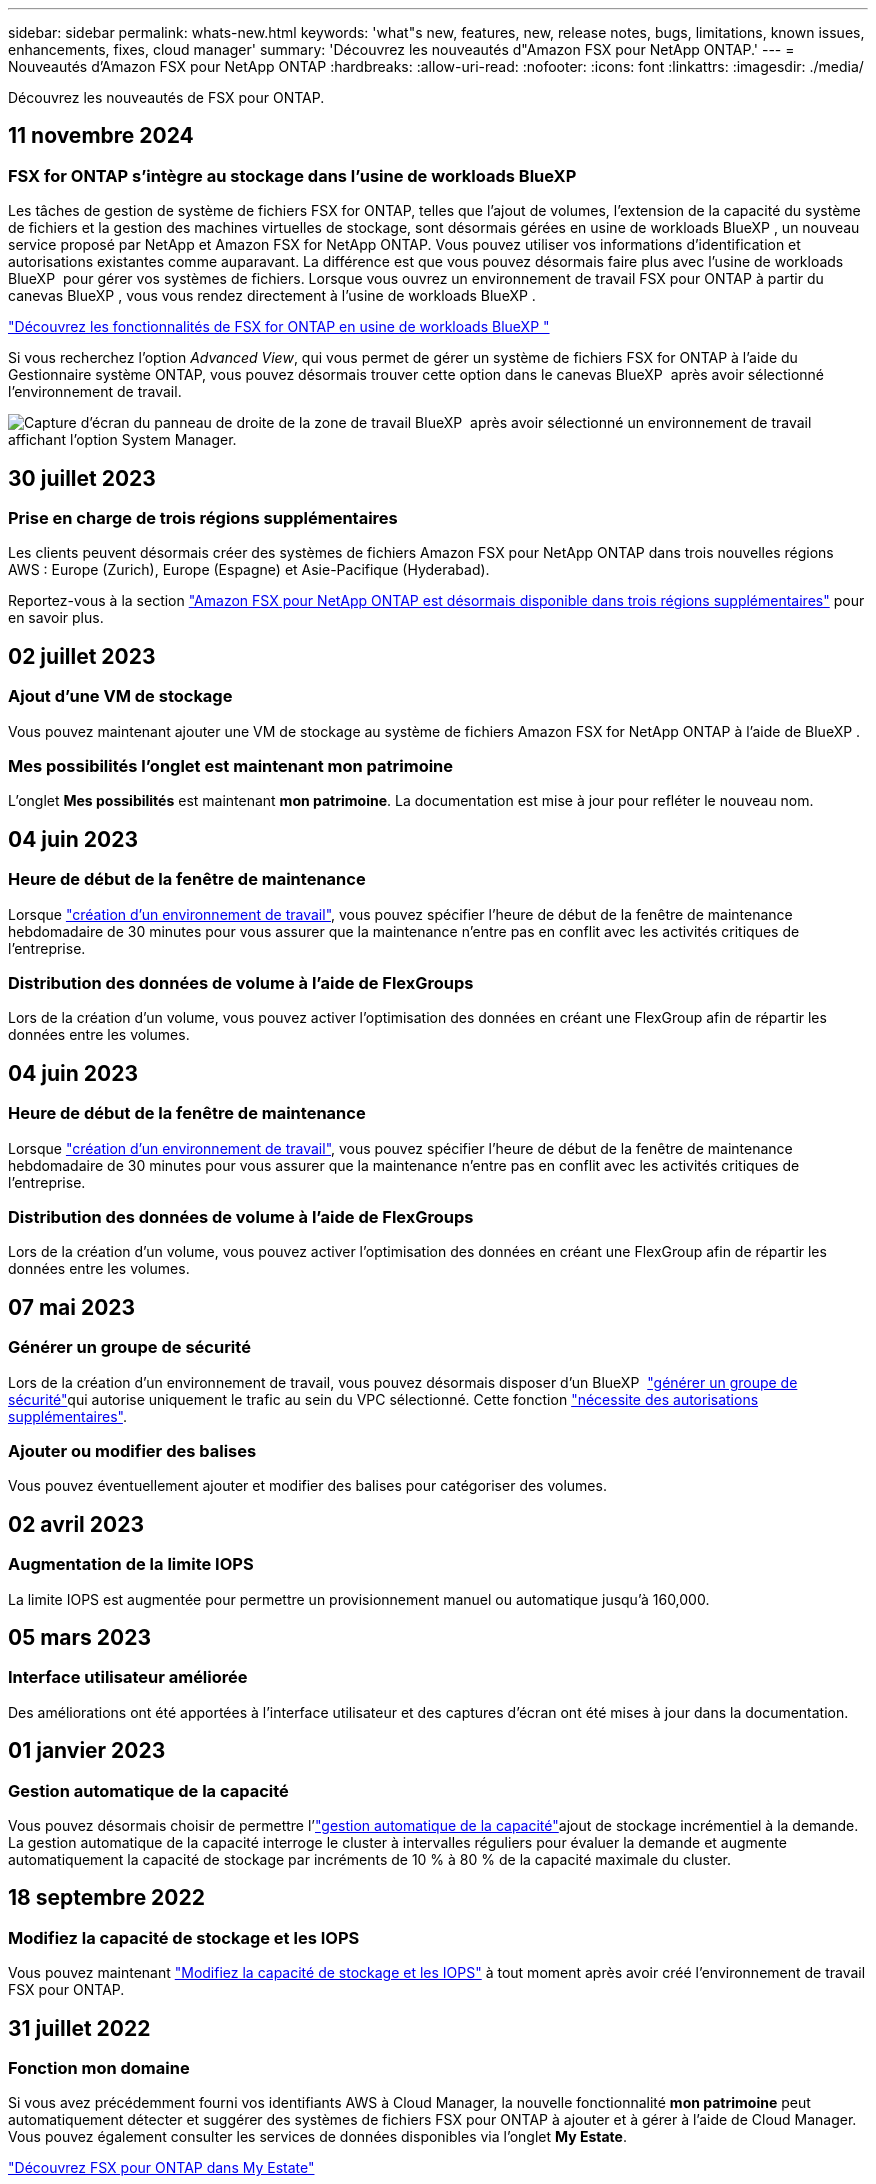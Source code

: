 ---
sidebar: sidebar 
permalink: whats-new.html 
keywords: 'what"s new, features, new, release notes, bugs, limitations, known issues, enhancements, fixes, cloud manager' 
summary: 'Découvrez les nouveautés d"Amazon FSX pour NetApp ONTAP.' 
---
= Nouveautés d'Amazon FSX pour NetApp ONTAP
:hardbreaks:
:allow-uri-read: 
:nofooter: 
:icons: font
:linkattrs: 
:imagesdir: ./media/


[role="lead"]
Découvrez les nouveautés de FSX pour ONTAP.



== 11 novembre 2024



=== FSX for ONTAP s'intègre au stockage dans l'usine de workloads BlueXP 

Les tâches de gestion de système de fichiers FSX for ONTAP, telles que l'ajout de volumes, l'extension de la capacité du système de fichiers et la gestion des machines virtuelles de stockage, sont désormais gérées en usine de workloads BlueXP , un nouveau service proposé par NetApp et Amazon FSX for NetApp ONTAP. Vous pouvez utiliser vos informations d'identification et autorisations existantes comme auparavant. La différence est que vous pouvez désormais faire plus avec l'usine de workloads BlueXP  pour gérer vos systèmes de fichiers. Lorsque vous ouvrez un environnement de travail FSX pour ONTAP à partir du canevas BlueXP , vous vous rendez directement à l'usine de workloads BlueXP .

link:https://docs.netapp.com/us-en/workload-fsx-ontap/learn-fsx-ontap.html#features["Découvrez les fonctionnalités de FSX for ONTAP en usine de workloads BlueXP "^]

Si vous recherchez l'option _Advanced View_, qui vous permet de gérer un système de fichiers FSX for ONTAP à l'aide du Gestionnaire système ONTAP, vous pouvez désormais trouver cette option dans le canevas BlueXP  après avoir sélectionné l'environnement de travail.

image:https://raw.githubusercontent.com/NetAppDocs/bluexp-fsx-ontap/main/media/screenshot-system-manager.png["Capture d'écran du panneau de droite de la zone de travail BlueXP  après avoir sélectionné un environnement de travail affichant l'option System Manager."]



== 30 juillet 2023



=== Prise en charge de trois régions supplémentaires

Les clients peuvent désormais créer des systèmes de fichiers Amazon FSX pour NetApp ONTAP dans trois nouvelles régions AWS : Europe (Zurich), Europe (Espagne) et Asie-Pacifique (Hyderabad).

Reportez-vous à la section link:https://aws.amazon.com/about-aws/whats-new/2023/04/amazon-fsx-netapp-ontap-three-regions/#:~:text=Customers%20can%20now%20create%20Amazon,file%20systems%20in%20the%20cloud["Amazon FSX pour NetApp ONTAP est désormais disponible dans trois régions supplémentaires"^] pour en savoir plus.



== 02 juillet 2023



=== Ajout d'une VM de stockage

Vous pouvez maintenant ajouter une VM de stockage au système de fichiers Amazon FSX for NetApp ONTAP à l'aide de BlueXP .



=== **Mes possibilités** l'onglet est maintenant **mon patrimoine**

L'onglet **Mes possibilités** est maintenant **mon patrimoine**. La documentation est mise à jour pour refléter le nouveau nom.



== 04 juin 2023



=== Heure de début de la fenêtre de maintenance

Lorsque link:https://docs.netapp.com/us-en/bluexp-fsx-ontap/use/task-creating-fsx-working-environment.html#create-an-amazon-fsx-for-netapp-ontap-working-environment["création d'un environnement de travail"], vous pouvez spécifier l'heure de début de la fenêtre de maintenance hebdomadaire de 30 minutes pour vous assurer que la maintenance n'entre pas en conflit avec les activités critiques de l'entreprise.



=== Distribution des données de volume à l'aide de FlexGroups

Lors de la création d'un volume, vous pouvez activer l'optimisation des données en créant une FlexGroup afin de répartir les données entre les volumes.



== 04 juin 2023



=== Heure de début de la fenêtre de maintenance

Lorsque link:https://docs.netapp.com/us-en/bluexp-fsx-ontap/use/task-creating-fsx-working-environment.html#create-an-amazon-fsx-for-netapp-ontap-working-environment["création d'un environnement de travail"], vous pouvez spécifier l'heure de début de la fenêtre de maintenance hebdomadaire de 30 minutes pour vous assurer que la maintenance n'entre pas en conflit avec les activités critiques de l'entreprise.



=== Distribution des données de volume à l'aide de FlexGroups

Lors de la création d'un volume, vous pouvez activer l'optimisation des données en créant une FlexGroup afin de répartir les données entre les volumes.



== 07 mai 2023



=== Générer un groupe de sécurité

Lors de la création d'un environnement de travail, vous pouvez désormais disposer d'un BlueXP  link:https://docs.netapp.com/us-en/bluexp-fsx-ontap/use/task-creating-fsx-working-environment.html#create-an-amazon-fsx-for-netapp-ontap-working-environment["générer un groupe de sécurité"]qui autorise uniquement le trafic au sein du VPC sélectionné. Cette fonction link:https://docs.netapp.com/us-en/bluexp-fsx-ontap/requirements/task-setting-up-permissions-fsx.html["nécessite des autorisations supplémentaires"].



=== Ajouter ou modifier des balises

Vous pouvez éventuellement ajouter et modifier des balises pour catégoriser des volumes.



== 02 avril 2023



=== Augmentation de la limite IOPS

La limite IOPS est augmentée pour permettre un provisionnement manuel ou automatique jusqu'à 160,000.



== 05 mars 2023



=== Interface utilisateur améliorée

Des améliorations ont été apportées à l'interface utilisateur et des captures d'écran ont été mises à jour dans la documentation.



== 01 janvier 2023



=== Gestion automatique de la capacité

Vous pouvez désormais choisir de permettre l'link:https://docs.netapp.com/us-en/bluexp-fsx-ontap/use/task-manage-working-environment.html#manage-automatic-capacity["gestion automatique de la capacité"]ajout de stockage incrémentiel à la demande. La gestion automatique de la capacité interroge le cluster à intervalles réguliers pour évaluer la demande et augmente automatiquement la capacité de stockage par incréments de 10 % à 80 % de la capacité maximale du cluster.



== 18 septembre 2022



=== Modifiez la capacité de stockage et les IOPS

Vous pouvez maintenant link:https://docs.netapp.com/us-en/bluexp-fsx-ontap/use/task-manage-working-environment.html#change-storage-capacity-and-IOPS["Modifiez la capacité de stockage et les IOPS"] à tout moment après avoir créé l'environnement de travail FSX pour ONTAP.



== 31 juillet 2022



=== *Fonction mon domaine*

Si vous avez précédemment fourni vos identifiants AWS à Cloud Manager, la nouvelle fonctionnalité *mon patrimoine* peut automatiquement détecter et suggérer des systèmes de fichiers FSX pour ONTAP à ajouter et à gérer à l'aide de Cloud Manager. Vous pouvez également consulter les services de données disponibles via l'onglet *My Estate*.

link:https://docs.netapp.com/us-en/bluexp-fsx-ontap/use/task-creating-fsx-working-environment.html#discover-an-existing-fsx-for-ontap-file-system["Découvrez FSX pour ONTAP dans My Estate"]



=== Modification de la capacité de débit

Vous pouvez maintenant link:https://docs.netapp.com/us-en/bluexp-fsx-ontap/use/task-manage-working-environment.html#change-throughput-capacity["modification de la capacité de débit"] à tout moment après avoir créé l'environnement de travail FSX pour ONTAP.



=== Réplication et synchronisation des données

Vous pouvez désormais répliquer et synchroniser vos données vers des systèmes sur site et autres systèmes FSX pour ONTAP en utilisant FSX pour ONTAP comme source.



=== Créer un volume iSCSI

Vous pouvez désormais créer des volumes iSCSI dans FSX for ONTAP à l'aide de Cloud Manager.



== 3 juillet 2022



=== Prise en charge de Zon à disponibilité unique ou multiple

Vous pouvez désormais sélectionner un modèle de déploiement HA à une ou plusieurs zones de disponibilité.

link:https://docs.netapp.com/us-en/bluexp-fsx-ontap/use/task-creating-fsx-working-environment.html#create-an-amazon-fsx-for-ontap-working-environment["Créer un environnement de travail FSX pour ONTAP"]



=== Prise en charge de l'authentification de compte GovCloud

L'authentification de compte AWS GovCloud est désormais prise en charge dans Cloud Manager.

link:https://docs.netapp.com/us-en/bluexp-fsx-ontap/requirements/task-setting-up-permissions-fsx.html#set-up-the-iam-role["Configurer le rôle IAM"]



== 27 février 2022



=== Assumer le rôle IAM

Lorsque vous créez un environnement de travail FSX pour ONTAP, vous devez maintenant fournir l'ARN d'un rôle IAM que Cloud Manager peut supposer pour créer un environnement de travail FSX pour ONTAP. Auparavant, vous aviez besoin de clés d'accès AWS.

link:https://docs.netapp.com/us-en/bluexp-fsx-ontap/requirements/task-setting-up-permissions-fsx.html["Découvrez comment configurer des autorisations pour FSX pour ONTAP"].



== 31 octobre 2021



=== Créez des volumes iSCSI à l'aide de l'API Cloud Manager

Vous pouvez créer des volumes iSCSI pour FSX pour ONTAP à l'aide de l'API Cloud Manager et les gérer dans votre environnement de travail.



=== Sélectionnez les unités de volume lors de la création de volumes

Vous pouvez choisir des unités de volume (Gio ou Tio) lors de la création de volumes dans FSX pour ONTAP.



== 4 octobre 2021



=== Créer des volumes CIFS à l'aide de Cloud Manager

Vous pouvez désormais créer des volumes CIFS dans FSX pour ONTAP à l'aide de Cloud Manager.



=== Modifiez des volumes à l'aide de Cloud Manager

Désormais, vous pouvez modifier les volumes FSX pour ONTAP à l'aide de Cloud Manager.



== 2 septembre 2021



=== Prise en charge d'Amazon FSX pour NetApp ONTAP

* link:https://docs.aws.amazon.com/fsx/latest/ONTAPGuide/what-is-fsx-ontap.html["Amazon FSX pour NetApp ONTAP"^] Est un service entièrement géré qui permet aux clients de lancer et d'exécuter des systèmes de fichiers optimisés par le système d'exploitation du stockage ONTAP de NetApp. FSX pour ONTAP offre les mêmes fonctionnalités, performances et administration que les clients NetApp utilisent l'environnement sur site, avec la simplicité, l'agilité, la sécurité et l'évolutivité d'un service AWS natif.
+
link:https://docs.netapp.com/us-en/bluexp-fsx-ontap/start/concept-fsx-aws.html["Découvrez Amazon FSX pour NetApp ONTAP"].

* Vous pouvez configurer un environnement de travail FSX pour ONTAP dans Cloud Manager.
+
link:https://docs.netapp.com/us-en/bluexp-fsx-ontap/use/task-creating-fsx-working-environment.html["Créez un environnement de travail Amazon FSX pour NetApp ONTAP"].

* Grâce à un connecteur dans AWS et Cloud Manager, vous pouvez créer et gérer des volumes, répliquer des données et intégrer FSX pour ONTAP avec les services cloud NetApp, comme Data Sense et Cloud Sync.
+
link:https://docs.netapp.com/us-en/bluexp-classification/task-scanning-fsx.html["Commencez à utiliser Cloud Data Sense pour Amazon FSX pour NetApp ONTAP"^].


